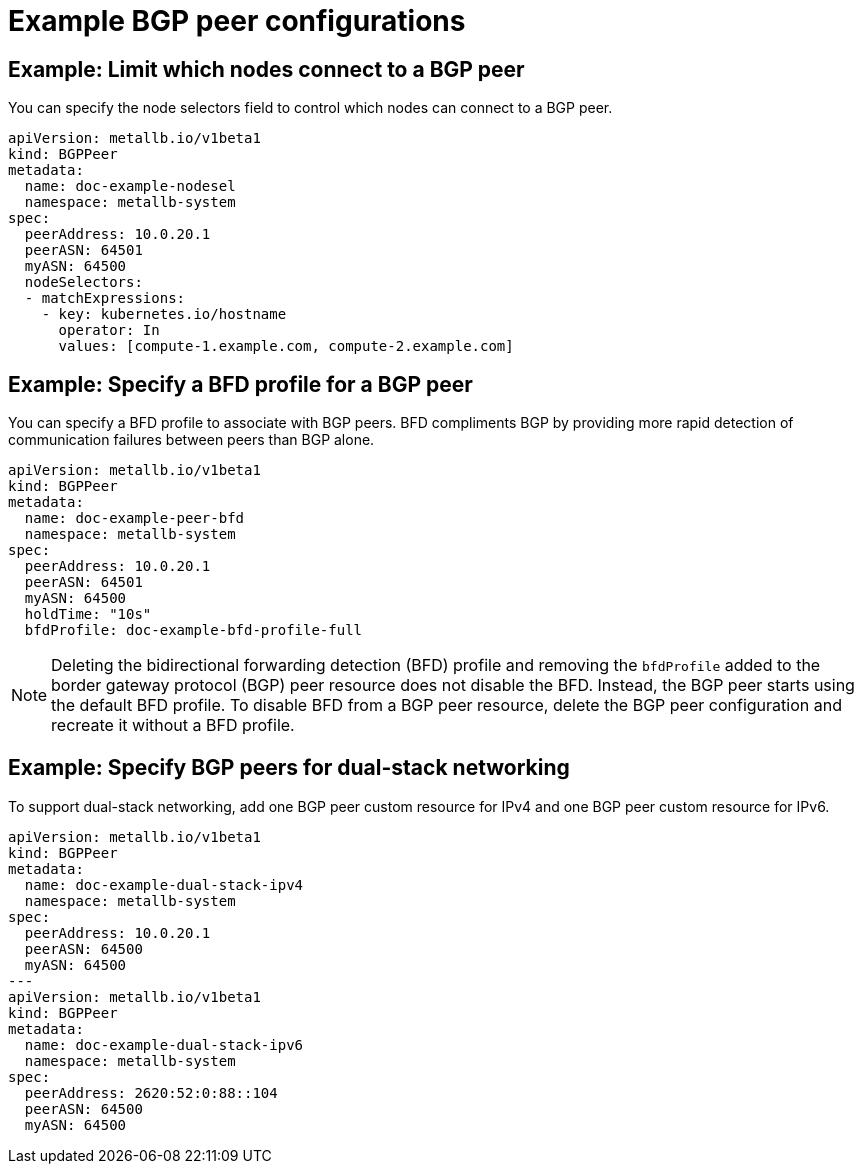 // Module included in the following assemblies:
//
// * networking/metallb/metallb-configure-bgp-peers.adoc

[id="nw-metallb-example-bgppeer_{context}"]
= Example BGP peer configurations

[id="nw-metallb-example-limit-nodes-bgppeer_{context}"]
== Example: Limit which nodes connect to a BGP peer

You can specify the node selectors field to control which nodes can connect to a BGP peer.

[source,yaml]
----
apiVersion: metallb.io/v1beta1
kind: BGPPeer
metadata:
  name: doc-example-nodesel
  namespace: metallb-system
spec:
  peerAddress: 10.0.20.1
  peerASN: 64501
  myASN: 64500
  nodeSelectors:
  - matchExpressions:
    - key: kubernetes.io/hostname
      operator: In
      values: [compute-1.example.com, compute-2.example.com]
----

[id="nw-metallb-example-specify-bfd-profile_{context}"]
== Example: Specify a BFD profile for a BGP peer

You can specify a BFD profile to associate with BGP peers.
BFD compliments BGP by providing more rapid detection of communication failures between peers than BGP alone.

[source,yaml]
----
apiVersion: metallb.io/v1beta1
kind: BGPPeer
metadata:
  name: doc-example-peer-bfd
  namespace: metallb-system
spec:
  peerAddress: 10.0.20.1
  peerASN: 64501
  myASN: 64500
  holdTime: "10s"
  bfdProfile: doc-example-bfd-profile-full
----
//Dependency on RHEL bug 2054160 being addressed.Remove note when fixed.
[NOTE]
====
Deleting the bidirectional forwarding detection (BFD) profile and removing the `bfdProfile` added to the border gateway protocol (BGP) peer resource does not disable the BFD. Instead, the BGP peer starts using the default BFD profile. To disable BFD from a BGP peer resource, delete the BGP peer configuration and recreate it without a BFD profile.
====

[id="nw-metallb-example-dual-stack_{context}"]
== Example: Specify BGP peers for dual-stack networking

To support dual-stack networking, add one BGP peer custom resource for IPv4 and one BGP peer custom resource for IPv6.

[source,yaml]
----
apiVersion: metallb.io/v1beta1
kind: BGPPeer
metadata:
  name: doc-example-dual-stack-ipv4
  namespace: metallb-system
spec:
  peerAddress: 10.0.20.1
  peerASN: 64500
  myASN: 64500
---
apiVersion: metallb.io/v1beta1
kind: BGPPeer
metadata:
  name: doc-example-dual-stack-ipv6
  namespace: metallb-system
spec:
  peerAddress: 2620:52:0:88::104
  peerASN: 64500
  myASN: 64500
----
